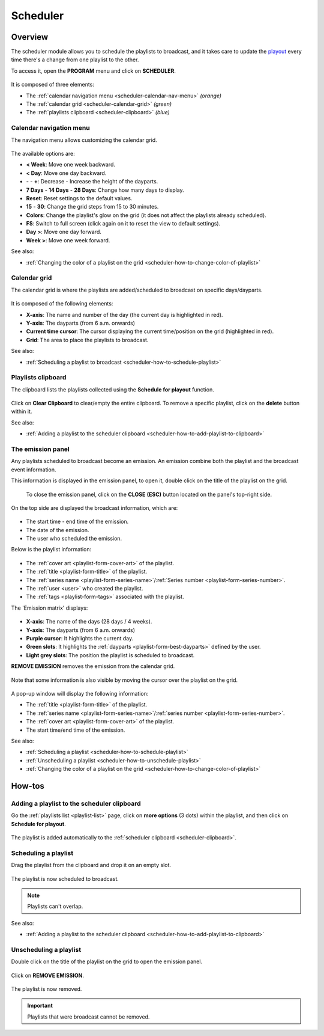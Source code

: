 .. _scheduler:

#########
Scheduler
#########

.. _scheduler-overview:

********
Overview
********

The scheduler module allows you to schedule the playlists to broadcast, and it takes care to update the
`playout <https://en.wikipedia.org/wiki/Playout>`__ every time there's a change from one playlist to the other.

To access it, open the **PROGRAM** menu and click on **SCHEDULER**.

.. figure:: img/main-nav-program-scheduler.png

.. figure:: img/scheduler-main-view-overview.png

It is composed of three elements:

* The :ref:`calendar navigation menu <scheduler-calendar-nav-menu>` *(orange)*
* The :ref:`calendar grid <scheduler-calendar-grid>` *(green)*
* The :ref:`playlists clipboard <scheduler-clipboard>` *(blue)*

.. _scheduler-calendar-nav-menu:

Calendar navigation menu
========================

The navigation menu allows customizing the calendar grid.

.. figure:: img/scheduler-main-view-calendar-menu.png

The available options are:

* **< Week**: Move one week backward.
* **< Day**: Move one day backward.
* **-** - **+**: Decrease - Increase the height of the dayparts.
* **7 Days** - **14 Days** - **28 Days**: Change how many days to display.
* **Reset**: Reset settings to the default values.
* **15** - **30**: Change the grid steps from 15 to 30 minutes.
* **Colors**: Change the playlist's glow on the grid (it does not affect the playlists already scheduled).
* **FS**: Switch to full screen (click again on it to reset the view to default settings).
* **Day >**: Move one day forward.
* **Week >**: Move one week forward.

See also:

* :ref:`Changing the color of a playlist on the grid <scheduler-how-to-change-color-of-playlist>`

.. _scheduler-calendar-grid:

Calendar grid
=============

The calendar grid is where the playlists are added/scheduled to broadcast on specific days/dayparts.

.. figure:: img/scheduler-main-view-calendar-grid.png

It is composed of the following elements:

* **X-axis**: The name and number of the day (the current day is highlighted in red).
* **Y-axis**: The dayparts (from 6 a.m. onwards)
* **Current time cursor**: The cursor displaying the current time/position on the grid (highlighted in red).
* **Grid**: The area to place the playlists to broadcast.

See also:

* :ref:`Scheduling a playlist to broadcast <scheduler-how-to-schedule-playlist>`

.. _scheduler-clipboard:

Playlists clipboard
===================

The clipboard lists the playlists collected using the **Schedule for playout** function.

.. figure:: img/scheduler-main-view-playlists-clipboard.png
   :width: 225px
   :height: 200px

Click on **Clear Clipboard** to clear/empty the entire clipboard. To remove a specific playlist, click on the
**delete** button within it.

See also:

* :ref:`Adding a playlist to the scheduler clipboard <scheduler-how-to-add-playlist-to-clipboard>`

.. _scheduler-emission-panel:

The emission panel
==================

Any playlists scheduled to broadcast become an emission. An emission combine both the playlist and the broadcast event
information.

This information is displayed in the emission panel, to open it, double click on the title of the playlist on the grid.

.. figure:: img/scheduler-emission-panel-open-from-grid-02.png

.. figure:: img/scheduler-emission-panel.png

   To close the emission panel, click on the **CLOSE** **(ESC)** button located on the panel's top-right side.


On the top side are displayed the broadcast information, which are:

.. figure:: img/scheduler-emission-panel-broadcast-event.png

* The start time - end time of the emission.
* The date of the emission.
* The user who scheduled the emission.

Below is the playlist information:

.. figure:: img/scheduler-emission-panel-playlist-info.png

* The :ref:`cover art <playlist-form-cover-art>` of the playlist.
* The :ref:`title <playlist-form-title>` of the playlist.
* The :ref:`series name <playlist-form-series-name>`/:ref:`Series number <playlist-form-series-number>`.
* The :ref:`user <user>` who created the playlist.
* The :ref:`tags <playlist-form-tags>` associated with the playlist.

The 'Emission matrix' displays:

.. figure:: img/scheduler-emission-panel-emission-matrix.png

* **X-axis**: The name of the days (28 days / 4 weeks).
* **Y-axis**: The dayparts (from 6 a.m. onwards)
* **Purple cursor**: It highlights the current day.
* **Green slots**: It highlights the :ref:`dayparts <playlist-form-best-dayparts>` defined by the user.
* **Light grey slots**: The position the playlist is scheduled to broadcast.

**REMOVE EMISSION** removes the emission from the calendar grid.

.. figure:: img/scheduler-emission-panel-remove-emission.png

Note that some information is also visible by moving the cursor over the playlist on the grid.

.. figure:: img/scheduler-emission-panel-popup.png

A pop-up window will display the following information:

* The :ref:`title <playlist-form-title>` of the playlist.
* The :ref:`series name <playlist-form-series-name>`/:ref:`series number <playlist-form-series-number>`.
* The :ref:`cover art <playlist-form-cover-art>` of the playlist.
* The start time/end time of the emission.

See also:

* :ref:`Scheduling a playlist <scheduler-how-to-schedule-playlist>`
* :ref:`Unscheduling a playlist <scheduler-how-to-unschedule-playlist>`
* :ref:`Changing the color of a playlist on the grid <scheduler-how-to-change-color-of-playlist>`

.. _scheduler-how-to:

*******
How-tos
*******

.. _scheduler-how-to-add-playlist-to-clipboard:

Adding a playlist to the scheduler clipboard
============================================

Go the :ref:`playlists list <playlist-list>` page, click on **more options** (3 dots) within the playlist, and then
click on **Schedule for playout**.

.. figure:: img/scheduler-how-to-add-playlist-to-clipboard-01.png

The playlist is added automatically to the :ref:`scheduler clipboard <scheduler-clipboard>`.

.. figure:: img/scheduler-how-to-add-playlist-to-clipboard-02.png

.. _scheduler-how-to-schedule-playlist:

Scheduling a playlist
=====================

Drag the playlist from the clipboard and drop it on an empty slot.

.. figure:: img/scheduler-how-to-drag-playlist-to-grid.gif

The playlist is now scheduled to broadcast.

.. note::

   Playlists can't overlap.

See also:

* :ref:`Adding a playlist to the scheduler clipboard <scheduler-how-to-add-playlist-to-clipboard>`

.. _scheduler-how-to-unschedule-playlist:

Unscheduling a playlist
=======================

Double click on the title of the playlist on the grid to open the emission panel.

.. figure:: img/scheduler-emission-panel-open-from-grid.png

Click on **REMOVE EMISSION**.

.. figure:: img/scheduler-how-to-remove-playlist-from-grid.png

The playlist is now removed.

.. important::

   Playlists that were broadcast cannot be removed.
